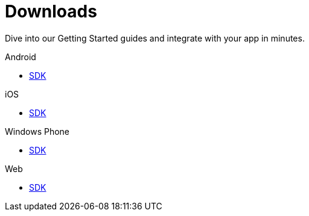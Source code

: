 [[downloads]]
[role="chunk-page chunk-toc"]
= Downloads

[role="sub-title"]
--
Dive into our Getting Started guides and integrate with your app in minutes.
--

[role="illustration"]
--
--

[role="section"]
.Android
--
[icon icon-android]#{empty}#

* <<android-sdk,SDK>>
--

[role="section"]
.iOS
--
[icon icon-ios]#{empty}#

* <<ios-sdk,SDK>>
--

[role="section"]
.Windows Phone
--
[icon icon-windowsphone]#{empty}#

* <<windowsphone-sdk,SDK>>
--

[role="section"]
.Web
--
[icon icon-web]#{empty}#

* <<web-sdk,SDK>>
--

[role="clear"]
--
--

// TODO: Add a changelog per platform

